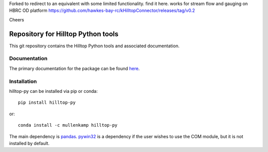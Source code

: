 Forked to redirect to an equivalent with some limited functionality.  
find it here. works for stream flow and gauging on HBRC OD platform
https://github.com/hawkes-bay-rc/kHilltopConnector/releases/tag/v0.2

Cheers


Repository for Hilltop Python tools
=============================================================

This git repository contains the Hilltop Python tools and associated documentation.

Documentation
--------------
The primary documentation for the package can be found `here <https://hilltop-py.readthedocs.io>`_.

Installation
------------
hilltop-py can be installed via pip or conda::

  pip install hilltop-py

or::

  conda install -c mullenkamp hilltop-py

The main dependency is `pandas <https://pandas.pydata.org/docs/>`_. `pywin32 <https://github.com/mhammond/pywin32>`_ is a dependency if the user wishes to use the COM module, but it is not installed by default.
